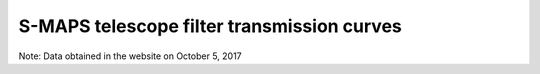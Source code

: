 S-MAPS telescope filter transmission curves
-------------------------------------------

.. image:: https://github.com/s-maps/filter_curves/raw/master/splus_filters.png

Note: Data obtained in the website on October 5, 2017
